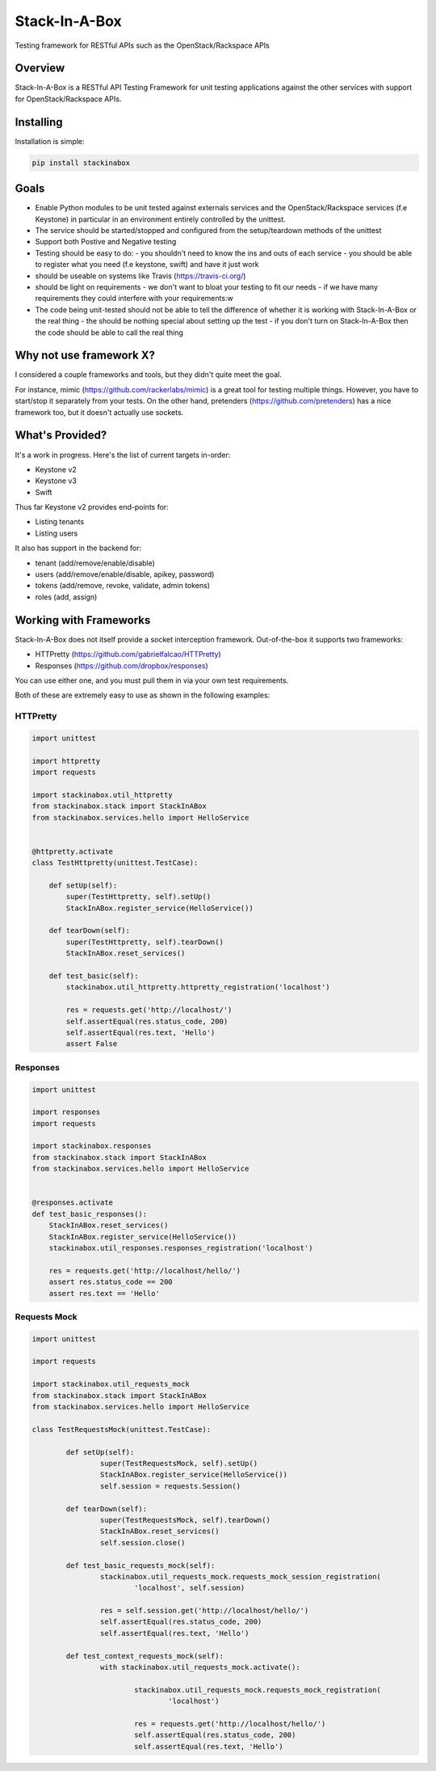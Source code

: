 **************
Stack-In-A-Box
**************

Testing framework for RESTful APIs such as the OpenStack/Rackspace APIs

.. image:: https://travis-ci.org/BenjamenMeyer/stackInABox.svg?branch=master
   :target: https://travis-ci.org/BenjamenMeyer/stackInABox
   :alt: Travis-CI Status

========
Overview
========

Stack-In-A-Box is a RESTful API Testing Framework for unit testing applications against the other services with support for OpenStack/Rackspace APIs.

==========
Installing
==========

Installation is simple:


.. code-block:: bash 

   pip install stackinabox

=====
Goals
=====

- Enable Python modules to be unit tested against externals services and the OpenStack/Rackspace services (f.e Keystone) in particular in an environment entirely controlled by the unittest.
- The service should be started/stopped and configured from the setup/teardown methods of the unittest
- Support both Postive and Negative testing
- Testing should be easy to do:
  - you shouldn't need to know the ins and outs of each service
  - you should be able to register what you need (f.e keystone, swift) and have it just work
- should be useable on systems like Travis (https://travis-ci.org/)
- should be light on requirements
  - we don't want to bloat your testing to fit our needs
  - if we have many requirements they could interfere with your requirements:w
- The code being unit-tested should not be able to tell the difference of whether it is working with Stack-In-A-Box or the real thing
  - the should be nothing special about setting up the test
  - if you don't turn on Stack-In-A-Box then the code should be able to call the real thing

========================
Why not use framework X?
========================

I considered a couple frameworks and tools, but they didn't quite meet the goal.

For instance, mimic (https://github.com/rackerlabs/mimic) is a great tool for testing multiple things. However, you have to start/stop it separately from your tests.
On the other hand, pretenders (https://github.com/pretenders) has a nice framework too, but it doesn't actually use sockets.

================
What's Provided?
================

It's a work in progress. Here's the list of current targets in-order:

- Keystone v2
- Keystone v3
- Swift

Thus far Keystone v2 provides end-points for:

- Listing tenants
- Listing users

It also has support in the backend for:

- tenant (add/remove/enable/disable)
- users (add/remove/enable/disable, apikey, password)
- tokens (add/remove, revoke, validate, admin tokens)
- roles (add, assign)

=======================
Working with Frameworks
=======================

Stack-In-A-Box does not itself provide a socket interception framework.
Out-of-the-box it supports two frameworks:

- HTTPretty (https://github.com/gabrielfalcao/HTTPretty)
- Responses (https://github.com/dropbox/responses)

You can use either one, and you must pull them in via your own test requirements.

Both of these are extremely easy to use as shown in the following examples:

---------
HTTPretty
---------

.. code-block:: python

    import unittest

    import httpretty
    import requests

    import stackinabox.util_httpretty
    from stackinabox.stack import StackInABox
    from stackinabox.services.hello import HelloService


    @httpretty.activate
    class TestHttpretty(unittest.TestCase):

        def setUp(self):
            super(TestHttpretty, self).setUp()
	    StackInABox.register_service(HelloService())

        def tearDown(self):
            super(TestHttpretty, self).tearDown()
	    StackInABox.reset_services()

        def test_basic(self):
            stackinabox.util_httpretty.httpretty_registration('localhost')

            res = requests.get('http://localhost/')
            self.assertEqual(res.status_code, 200)
            self.assertEqual(res.text, 'Hello')
            assert False

---------
Responses
---------

.. code-block:: python

    import unittest

    import responses
    import requests

    import stackinabox.responses
    from stackinabox.stack import StackInABox
    from stackinabox.services.hello import HelloService


    @responses.activate
    def test_basic_responses():
	StackInABox.reset_services()
	StackInABox.register_service(HelloService())
        stackinabox.util_responses.responses_registration('localhost')

        res = requests.get('http://localhost/hello/')
        assert res.status_code == 200
        assert res.text == 'Hello'


-------------
Requests Mock
-------------

.. code-block:: python

	import unittest

	import requests

	import stackinabox.util_requests_mock
	from stackinabox.stack import StackInABox
	from stackinabox.services.hello import HelloService

	class TestRequestsMock(unittest.TestCase):

		def setUp(self):
			super(TestRequestsMock, self).setUp()
			StackInABox.register_service(HelloService())
			self.session = requests.Session()

		def tearDown(self):
			super(TestRequestsMock, self).tearDown()
			StackInABox.reset_services()
			self.session.close()

		def test_basic_requests_mock(self):
			stackinabox.util_requests_mock.requests_mock_session_registration(
				'localhost', self.session)

			res = self.session.get('http://localhost/hello/')
			self.assertEqual(res.status_code, 200)
			self.assertEqual(res.text, 'Hello')

		def test_context_requests_mock(self):
			with stackinabox.util_requests_mock.activate():

				stackinabox.util_requests_mock.requests_mock_registration(
					'localhost')

				res = requests.get('http://localhost/hello/')
				self.assertEqual(res.status_code, 200)
				self.assertEqual(res.text, 'Hello')
